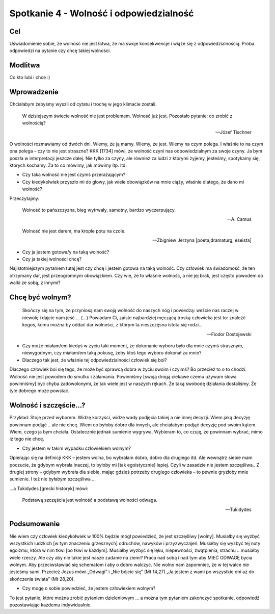 ***************************************************************
Spotkanie 4 - Wolność i odpowiedzialność
***************************************************************

==================================
Cel
==================================

Uświadomienie sobie, że wolność nie jest łatwa, że ma swoje konsekwencje i wiąże się z odpowiedzialnością. Próba odpowiedzi na pytanie czy chcę takiej wolności.

====================================
Modlitwa
====================================

Co kto lubi i chce :)

=========================================
Wprowadzenie
=========================================

Chciałabym żebyśmy wyszli od cytatu i trochę w jego klimacie zostali.

   W dzisiejszym świecie wolność nie jest problemem. Wolność już jest. Pozostało pytanie: co zrobić z wolnością?

   -- Józef Tischner

O wolności rozmawiamy od dwóch dni. Wiemy, że ją mamy. Wiemy, że jest. Wiemy na czym polega. I właśnie to na czym ona polega – czy to nie jest straszne?  KKK [1734] mówi, że wolność czyni nas odpowiedzialnym za swoje czyny. Ja bym poszła w interpretacji jeszcze dalej. Nie tylko za czyny, ale również za ludzi z którymi żyjemy, jesteśmy, spotykamy się, których kochamy. Za to co mówimy, jak mówimy itp. itd.

* Czy taka wolność nie jest czymś przerażającym?

* Czy kiedykolwiek przyszło mi do głowy, jak wiele obowiązków na mnie ciąży, właśnie dlatego, że dano mi wolność?

Przeczytajmy:

   Wolność to pańszczyzna, bieg wytrwały, samotny, bardzo wyczerpujący.

   -- A. Camus

   Wolność nie jest darem, ma krople potu na czole.

   -- Zbigniew Jerzyna [poeta,dramaturg, eseista]

* Czy ja jestem gotowa/y na taką wolność?

* Czy ja takiej wolności chcę?

Najistotniejszym pytaniem tutaj jest czy chcę i jestem gotowa na taką wolność. Czy człowiek ma świadomość, że ten otrzymany dar, jest przeogromnym obowiązkiem. Czy wie, że to właśnie wolność, a nie jej brak, jest często powodem do walki ze sobą, z innymi?

=========================================
Chcę być wolnym?
=========================================

   Skończy się na tym, że przyniosą nam swoją wolność do naszych nóg i powiedzą: weźcie nas raczej w niewolę i dajcie nam jeść … (…) Powiadam Ci, zaiste najbardziej męczącą troską człowieka jest to: znaleźć kogoś, komu można by oddać dar wolności, z którym ta nieszczęsna istota się rodzi…

   -- Fiodor Dostojewski

* Czy może miałam/em kiedyś w życiu taki moment, że dokonanie wyboru było dla mnie czymś strasznym, niewygodnym, czy miałam/em taką pokusę, żeby ktoś tego wyboru dokonał za mnie?

* Dlaczego tak jest, że właśnie tej odpowiedzialności człowiek się boi?

Dlaczego człowiek boi się tego, że może być sprawcą dobra w życiu swoim i czyimś? Bo przecież to o to chodzi. Wolność nie jest powodem do smutku i załamania. Powinniśmy [swoją drogą ciekawe czemu używam słowa powinniśmy] być chyba zadowolonymi, że tak wiele jest w naszych rękach. Że taką swobodę działania dostaliśmy. Że tyle dobrego może powstać.

=========================================
Wolność i szczęście…?
=========================================

Przykład: Stoję przed wyborem. Widzę korzyści, widzę wady podjęcia takiej a nie innej decyzji. Wiem jaką decyzję powinnam podjąć .. ale nie chcę. Wiem co byłoby dobre dla innych, ale chciałabym podjąć decyzję pod swoim kątem.  Wiem, czego  ja bym chciała. Ostatecznie jednak sumienie wygrywa. Wybieram to, co czuję, że powinnam wybrać, mimo iż tego nie chcę.

* Czy jestem w takim wypadku człowiekiem wolnym?

Opierając się na definicji KKK – jestem wolna, bo wybrałam dobro, dobro dla drugiego itd. Ale wewnątrz siebie mam poczucie, że gdybym wybrała inaczej, to byłoby mi [tak egoistycznie] lepiej. Czyli w zasadzie nie jestem szczęśliwa.. Z drugiej strony – gdybym wybrała dla siebie, mając gdzieś potrzeby drugiego człowieka – to pewnie gryzłoby mnie sumienie. I też nie byłabym szczęśliwa …

…a Tukidydes [grecki historyk] mówi:

   Podstawą szczęścia jest wolność a podstawą wolności odwaga.

   -- Tukidydes

=========================================
Podsumowanie
=========================================

Nie wiem czy człowiek kiedykolwiek w 100% będzie mógł powiedzieć, że jest szczęśliwy [wolny]. Musiałby się wyzbyć wszystkich ludzkich [w tym znaczeniu grzesznych] odruchów, nawyków i przyzwyczajeń. Musiałby się wyzbyć tej nuty egoizmu, która w nim tkwi [bo tkwi w każdym]. Musiałby wyzbyć się lęku, niepewności, zwątpienia, strachu .. musiałby wiele rzeczy. Ale czy aby nie takie jest nasze zadanie na ziemi? Praca nad sobą i nad tym aby MIEĆ ODWAGĘ bycia wolnym. Aby przeciwstawiać się schematom i aby o dobro walczyć.
Nie wolno nam zapomnieć, że w tej walce nie jesteśmy sami. Przecież Jezus mówi „Odwagi” i „Nie bójcie się” (Mt 14,27) „Ja jestem z wami po wszystkie dni aż do skończenia świata” (Mt 28,20).

* Czy mogę o sobie powiedzieć, że jestem człowiekiem wolnym?

To jest pytanie, które można zrobić pytaniem dzieleniowym … a można tym pytaniem zakończyć spotkanie, odpowiedź pozostawiając każdemu indywidualnie.
